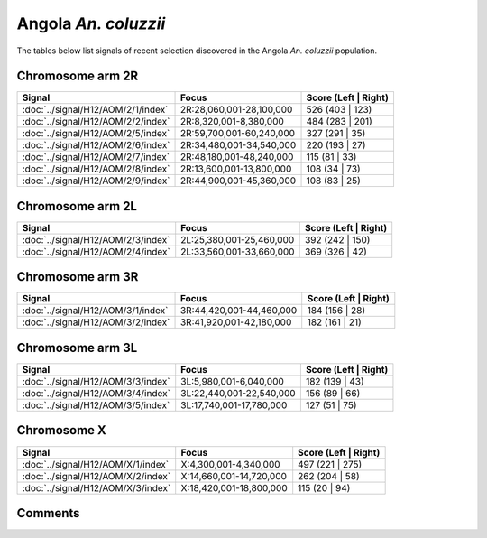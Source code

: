 Angola *An. coluzzii*
=====================



The tables below list signals of recent selection discovered in the
Angola *An. coluzzii* population.



Chromosome arm 2R
-----------------



.. raw:: html
    :file: AOM.2R.signals.html

.. cssclass:: table-hover
.. csv-table::
    :widths: auto
    :header: Signal,Focus,Score (Left | Right)

    :doc:`../signal/H12/AOM/2/1/index`, "2R:28,060,001-28,100,000", 526 (403 | 123)
    :doc:`../signal/H12/AOM/2/2/index`, "2R:8,320,001-8,380,000", 484 (283 | 201)
    :doc:`../signal/H12/AOM/2/5/index`, "2R:59,700,001-60,240,000", 327 (291 | 35)
    :doc:`../signal/H12/AOM/2/6/index`, "2R:34,480,001-34,540,000", 220 (193 | 27)
    :doc:`../signal/H12/AOM/2/7/index`, "2R:48,180,001-48,240,000", 115 (81 | 33)
    :doc:`../signal/H12/AOM/2/8/index`, "2R:13,600,001-13,800,000", 108 (34 | 73)
    :doc:`../signal/H12/AOM/2/9/index`, "2R:44,900,001-45,360,000", 108 (83 | 25)
    




Chromosome arm 2L
-----------------



.. raw:: html
    :file: AOM.2L.signals.html

.. cssclass:: table-hover
.. csv-table::
    :widths: auto
    :header: Signal,Focus,Score (Left | Right)

    :doc:`../signal/H12/AOM/2/3/index`, "2L:25,380,001-25,460,000", 392 (242 | 150)
    :doc:`../signal/H12/AOM/2/4/index`, "2L:33,560,001-33,660,000", 369 (326 | 42)
    




Chromosome arm 3R
-----------------



.. raw:: html
    :file: AOM.3R.signals.html

.. cssclass:: table-hover
.. csv-table::
    :widths: auto
    :header: Signal,Focus,Score (Left | Right)

    :doc:`../signal/H12/AOM/3/1/index`, "3R:44,420,001-44,460,000", 184 (156 | 28)
    :doc:`../signal/H12/AOM/3/2/index`, "3R:41,920,001-42,180,000", 182 (161 | 21)
    




Chromosome arm 3L
-----------------



.. raw:: html
    :file: AOM.3L.signals.html

.. cssclass:: table-hover
.. csv-table::
    :widths: auto
    :header: Signal,Focus,Score (Left | Right)

    :doc:`../signal/H12/AOM/3/3/index`, "3L:5,980,001-6,040,000", 182 (139 | 43)
    :doc:`../signal/H12/AOM/3/4/index`, "3L:22,440,001-22,540,000", 156 (89 | 66)
    :doc:`../signal/H12/AOM/3/5/index`, "3L:17,740,001-17,780,000", 127 (51 | 75)
    




Chromosome X
------------



.. raw:: html
    :file: AOM.X.signals.html

.. cssclass:: table-hover
.. csv-table::
    :widths: auto
    :header: Signal,Focus,Score (Left | Right)

    :doc:`../signal/H12/AOM/X/1/index`, "X:4,300,001-4,340,000", 497 (221 | 275)
    :doc:`../signal/H12/AOM/X/2/index`, "X:14,660,001-14,720,000", 262 (204 | 58)
    :doc:`../signal/H12/AOM/X/3/index`, "X:18,420,001-18,800,000", 115 (20 | 94)
    




Comments
--------


.. raw:: html

    <div id="disqus_thread"></div>
    <script>
    
    var disqus_config = function () {
        this.page.identifier = '/population/{{ population.id }}';
    };
    
    (function() { // DON'T EDIT BELOW THIS LINE
    var d = document, s = d.createElement('script');
    s.src = 'https://agam-selection-atlas.disqus.com/embed.js';
    s.setAttribute('data-timestamp', +new Date());
    (d.head || d.body).appendChild(s);
    })();
    </script>
    <noscript>Please enable JavaScript to view the <a href="https://disqus.com/?ref_noscript">comments.</a></noscript>


